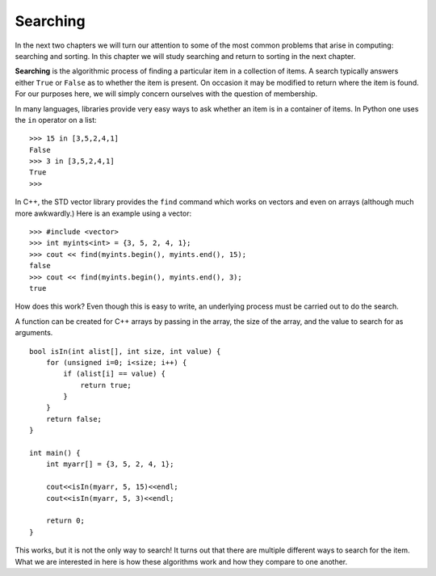 ..  Copyright (C)  Brad Miller, David Ranum, and Jan Pearce
    This work is licensed under the Creative Commons Attribution-NonCommercial-ShareAlike 4.0 International License. To view a copy of this license, visit http://creativecommons.org/licenses/by-nc-sa/4.0/.


Searching
---------

In the next two chapters we will turn our attention to some of the
most common problems that arise in computing: searching and sorting.
In this chapter we will study searching and return to sorting
in the next chapter.

**Searching** is the algorithmic process of finding a particular item in a
collection of items. A search typically answers either ``True`` or
``False`` as to whether the item is present. On occasion it may be
modified to return where the item is found. For our purposes here, we
will simply concern ourselves with the question of membership.

In many languages, libraries provide very easy ways to ask
whether an item is in a container
of items. In Python one uses the ``in`` operator on a list:

::

    >>> 15 in [3,5,2,4,1]
    False
    >>> 3 in [3,5,2,4,1]
    True
    >>>

In C++, the STD vector library provides the ``find`` command
which works on vectors and even on arrays (although much more
awkwardly.) Here is an example using a vector:

::

    >>> #include <vector>
    >>> int myints<int> = {3, 5, 2, 4, 1};
    >>> cout << find(myints.begin(), myints.end(), 15);
    false
    >>> cout << find(myints.begin(), myints.end(), 3);
    true


How does this work? Even though this is easy to write, an underlying process
must be carried out to do the search. 

A function can be created for C++ arrays
by passing in the array, the
size of the array, and the value to search for as arguments.

::

    bool isIn(int alist[], int size, int value) {
        for (unsigned i=0; i<size; i++) {
            if (alist[i] == value) {
                return true;
            }
        }
        return false;
    }

    int main() {
        int myarr[] = {3, 5, 2, 4, 1};

        cout<<isIn(myarr, 5, 15)<<endl;
        cout<<isIn(myarr, 5, 3)<<endl;

        return 0;
    }


This works, but it is not the only way to search!
It turns out that there are multiple different
ways to search for the item. What we are interested in here is how these
algorithms work and how they compare to one another.
